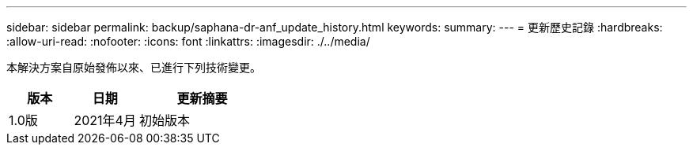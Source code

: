 ---
sidebar: sidebar 
permalink: backup/saphana-dr-anf_update_history.html 
keywords:  
summary:  
---
= 更新歷史記錄
:hardbreaks:
:allow-uri-read: 
:nofooter: 
:icons: font
:linkattrs: 
:imagesdir: ./../media/


本解決方案自原始發佈以來、已進行下列技術變更。

[cols="25,25,50"]
|===
| 版本 | 日期 | 更新摘要 


| 1.0版 | 2021年4月 | 初始版本 
|===